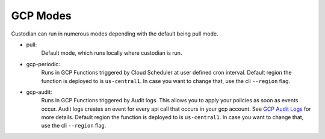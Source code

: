 .. _gcp-modes:

GCP Modes
===========

Custodian can run in numerous modes depending with the default being pull mode.

- pull:
    Default mode, which runs locally where custodian is run.

  .. c7n-schema:: mode.pull

- gcp-periodic:
    Runs in GCP Functions triggered by Cloud Scheduler at user defined cron interval. Default region the function is
    deployed to is ``us-central1``. In case you want to change that, use the cli ``--region`` flag.

  .. c7n-schema:: mode.gcp-periodic

- gcp-audit:
    Runs in GCP Functions triggered by Audit logs. This allows
    you to apply your policies as soon as events occur. Audit logs creates an event for every
    api call that occurs in your gcp account. See `GCP Audit Logs <https://cloud.google.com/logging/docs/audit/>`_
    for more details. Default region the function is deployed to is ``us-central1``. In case you want to change that,
    use the cli ``--region`` flag.

  .. c7n-schema:: mode.gcp-audit

